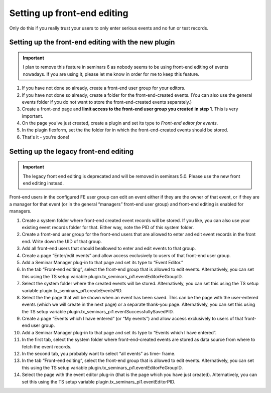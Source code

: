 .. ==================================================
.. FOR YOUR INFORMATION
.. --------------------------------------------------
.. -*- coding: utf-8 -*- with BOM.

.. ==================================================
.. DEFINE SOME TEXTROLES
.. --------------------------------------------------
.. role::   underline
.. role::   typoscript(code)
.. role::   ts(typoscript)
   :class:  typoscript
.. role::   php(code)

============================
Setting up front-end editing
============================

Only do this if you really trust your users to only enter serious
events and no fun or test records.

Setting up the front-end editing with the new plugin
====================================================

..  info::

    This is the new front-end editor that was introduced in seminars 4.2.0
    in order to replace the old mkforms-based front-end editor. This is what
    you should use for new installations.

..  important::

    I plan to remove this feature in seminars 6 as nobody seems to be using
    front-end editing of events nowadays. If you are using it, please let me
    know in order for me to keep this feature.

#.  If you have not done so already, create a front-end user group for your
    editors.

#.  If you have not done so already, create a folder for the front-end-created
    events. (You can also use the general events folder if you do not want to
    store the front-end-created events separately.)

#.  Create a front-end page and **limit access to the front-end user group
    you created in step 1**. This is very important.

#.  On the page you've just created, create a plugin and set its type to
    *Front-end editor for events*.

#.  In the plugin flexform, set the the folder for in which the
    front-end-created events should be stored.

#.  That's it - you're done!

Setting up the legacy front-end editing
=======================================

..  important::

    The legacy front end editing is deprecated and will be removed in
    seminars 5.0. Please use the new front end editing instead.

Front-end users in the configured FE user group can edit an event
either if they are the owner of that event, or if they are a manager
for that event (or in the general “managers” front-end user group) and
front-end editing is enabled for managers.

#. Create a system folder where front-end created event records will be
   stored. If you like, you can also use your existing event records
   folder for that. Either way, note the PID of this system folder.

#. Create a front-end user group for the front-end users that are allowed
   to enter and edit event records in the front end. Write down the UID
   of that group.

#. Add all front-end users that should beallowed to enter and edit events
   to that group.

#. Create a page “Enter/edit events” and allow access exclusively to
   users of that front-end user group.

#. Add a Seminar Manager plug-in to that page and set its type to “Event
   Editor.”

#. In the tab “Front-end editing”, select the front-end group that is
   allowed to edit events. Alternatively, you can set this using the TS
   setup variable plugin.tx\_seminars\_pi1.eventEditorFeGroupID.

#. Select the system folder where the created events will be stored.
   Alternatively, you can set this using the TS setup variable
   plugin.tx\_seminars\_pi1.createEventsPID.

#. Select the the page that will be shown when an event has been saved.
   This can be the page with the user-entered events (which we will
   create in the next page) or a separate thank-you page. Alternatively,
   you can set this using the TS setup variable
   plugin.tx\_seminars\_pi1.eventSuccessfullySavedPID.

#. Create a page “Events which I have entered” (or “My events”) and allow
   access exclusively to users of that front-end user group.

#. Add a Seminar Manager plug-in to that page and set its type to “Events
   which I have entered”.

#. In the first tab, select the system folder where front-end-created
   events are stored as data source from where to fetch the event
   records.

#. In the second tab, you probably want to select “all events” as time-
   frame.

#. In the tab “Front-end editing”, select the front-end group that is
   allowed to edit events. Alternatively, you can set this using the TS
   setup variable plugin.tx\_seminars\_pi1.eventEditorFeGroupID.

#. Select the page with the event editor plug-in (that is the page which
   you have just created). Alternatively, you can set this using the TS
   setup variable plugin.tx\_seminars\_pi1.eventEditorPID.
